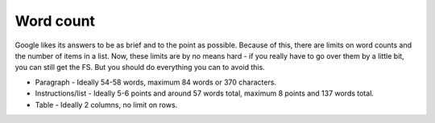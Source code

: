 Word count
---------------

Google likes its answers to be as brief and to the point as possible. Because of this, there are limits on word counts and the number of items in a list. Now, these limits are by no means hard - if you really have to go over them by a little bit, you can still get the FS. But you should do everything you can to avoid this.

* Paragraph - Ideally 54-58 words, maximum 84 words or 370 characters.
* Instructions/list - Ideally 5-6 points and around 57 words total, maximum 8 points and 137 words total.
* Table - Ideally 2 columns, no limit on rows.